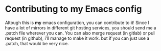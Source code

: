 * Contributing to my Emacs config

Altough this is *my* emacs configuration, you can contribute to it!
Since I have a lot of mirrors in different git hosting services, you
should send me a .patch file wherever you can. You can also merge
request (in gitlab) or pull request (in github), i'll manage to make
it work. but if you can just use a .patch, that would be very nice.
